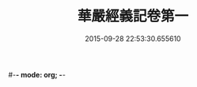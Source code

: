 #-*- mode: org; -*-
#+DATE: 2015-09-28 22:53:30.655610
#+TITLE: 華嚴經義記卷第一
#+PROPERTY: CBETA_ID T85n2756
#+PROPERTY: ID KR6e0008
#+PROPERTY: SOURCE Taisho Tripitaka Vol. 85, No. 2756
#+PROPERTY: VOL 85
#+PROPERTY: BASEEDITION T
#+PROPERTY: WITNESS CBETA
#+PROPERTY: LASTPB <pb:KR6e0008_T_000-0234a>¶¶¶¶¶¶¶¶¶

